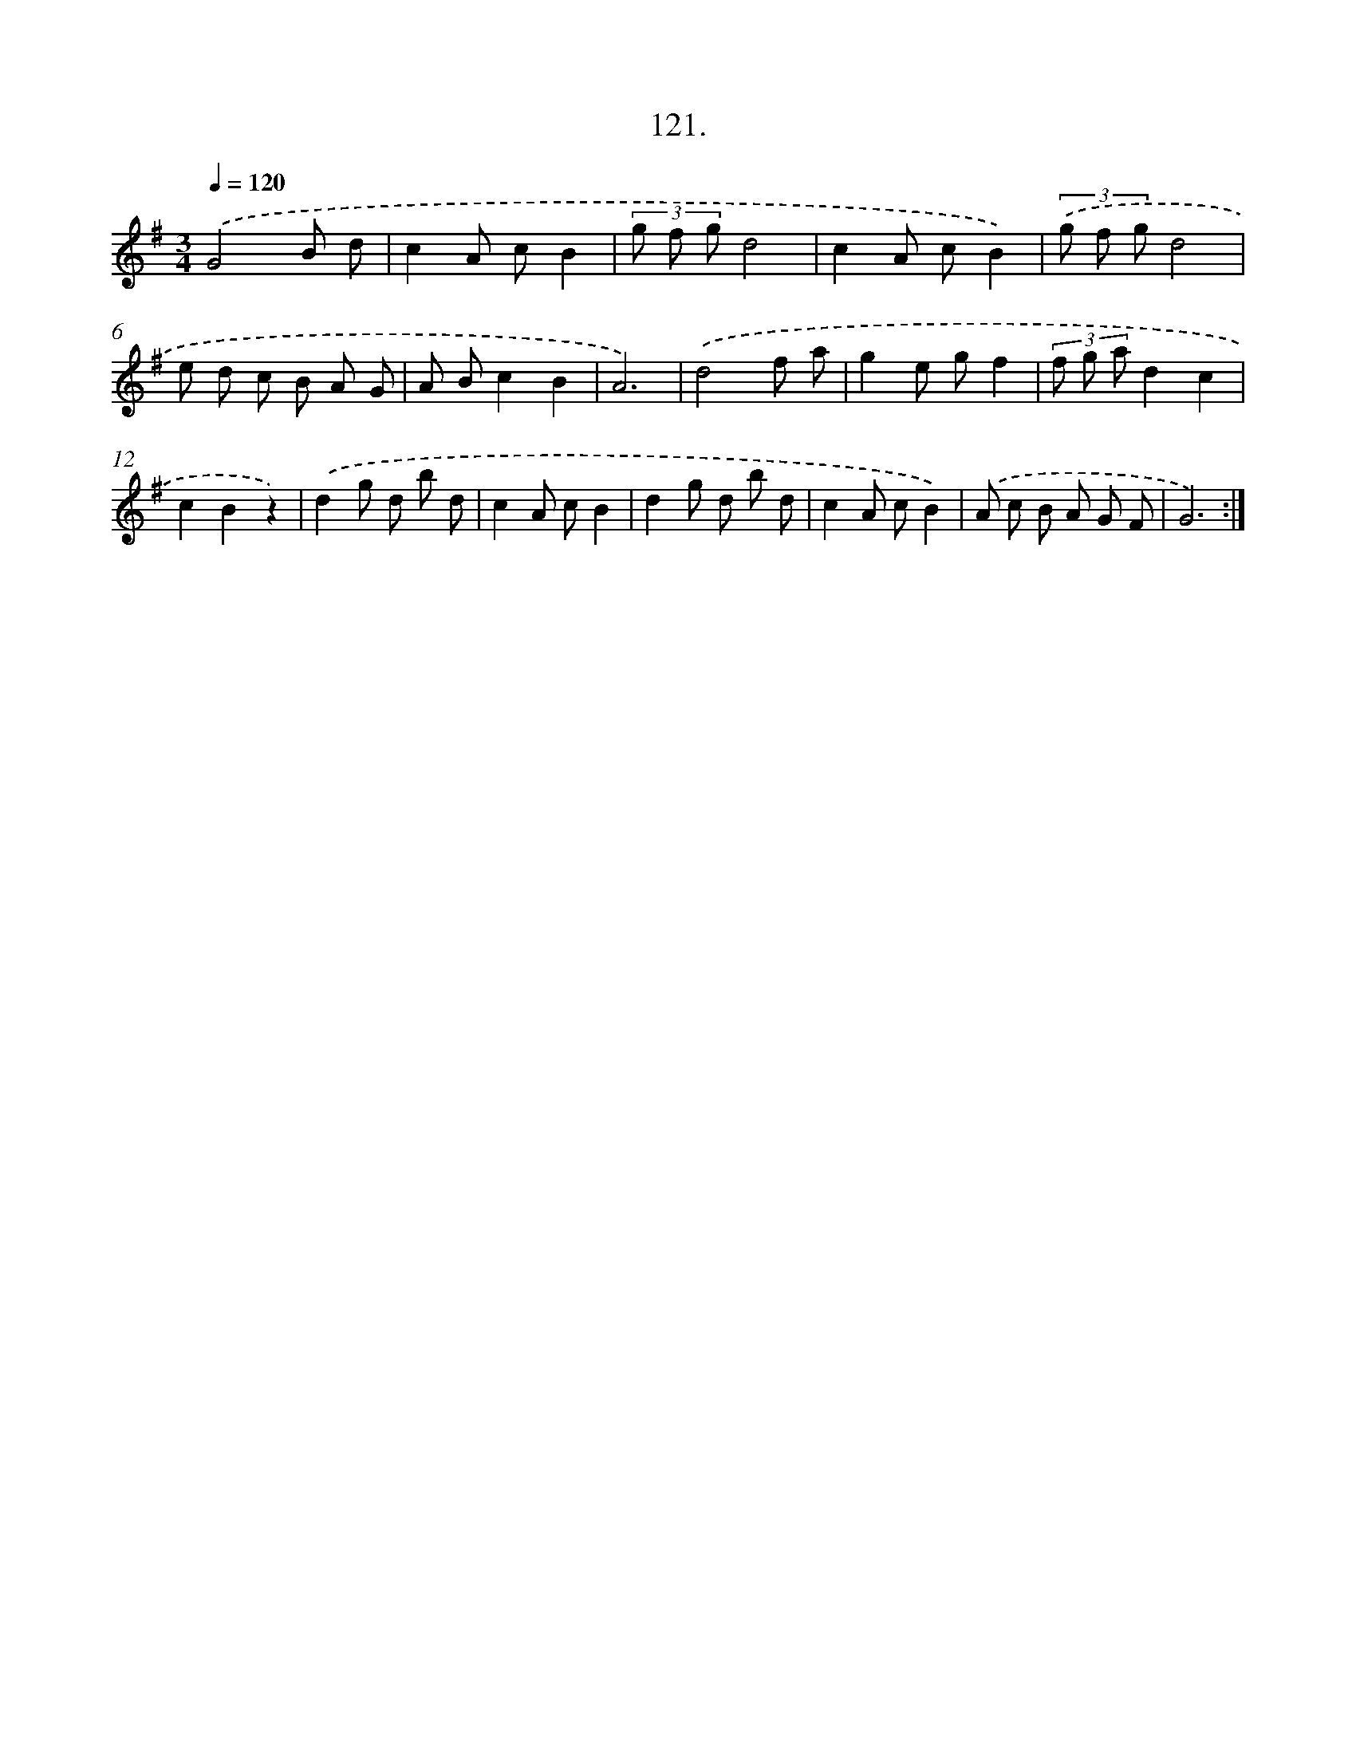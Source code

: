 X: 14647
T: 121.
%%abc-version 2.0
%%abcx-abcm2ps-target-version 5.9.1 (29 Sep 2008)
%%abc-creator hum2abc beta
%%abcx-conversion-date 2018/11/01 14:37:46
%%humdrum-veritas 3595182231
%%humdrum-veritas-data 1280490504
%%continueall 1
%%barnumbers 0
L: 1/8
M: 3/4
Q: 1/4=120
K: G clef=treble
.('G4B d |
c2A cB2 |
(3g f gd4 |
c2A cB2) |
(3.('g f gd4 |
e d c B A G |
A Bc2B2 |
A6) |
.('d4f a |
g2e gf2 |
(3f g ad2c2 |
c2B2z2) |
.('d2g d b d |
c2A cB2 |
d2g d b d |
c2A cB2) |
.('A c B A G F |
G6) :|]
